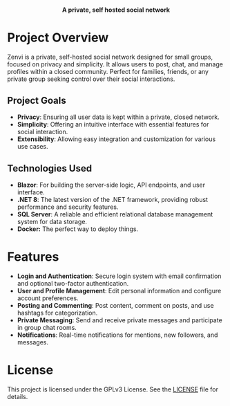 #+subtitle: README file
#+author: Clay Gomera

#+begin_html
<div align="center">
  <picture>
    <source srcset="./assets/zenvi-logo-dark.png" media="(prefers-color-scheme: dark)">
    <source srcset="./assets/zenvi-logo-light.png" media="(prefers-color-scheme: light)">
    <img src="./assets/zenvi-logo-dark.png" alt="Zenvi Logo" width="600px">
  </picture>
  <h4>A private, self hosted social network</h4>
</div>
#+end_html

* Project Overview
Zenvi is a private, self-hosted social network designed for small groups,
focused on privacy and simplicity. It allows users to post, chat, and manage
profiles within a closed community. Perfect for families, friends, or any
private group seeking control over their social interactions.

** Project Goals
- *Privacy*: Ensuring all user data is kept within a private, closed network.
- *Simplicity*: Offering an intuitive interface with essential features for
  social interaction.
- *Extensibility*: Allowing easy integration and customization for various use
  cases.

** Technologies Used

- *Blazor*: For building the server-side logic, API endpoints, and
  user interface.
- *.NET 8*: The latest version of the .NET framework, providing robust
  performance and security features.
- *SQL Server*: A reliable and efficient relational database management system for
  data storage.
- *Docker:* The perfect way to deploy things.

* Features

- *Login and Authentication*: Secure login system with email confirmation and
  optional two-factor authentication.
- *User and Profile Management*: Edit personal information and configure account
  preferences.
- *Posting and Commenting*: Post content, comment on posts, and use hashtags for
  categorization.
- *Private Messaging*: Send and receive private messages and participate in
  group chat rooms.
- *Notifications*: Real-time notifications for mentions, new followers, and
  messages.

* License
This project is licensed under the GPLv3 License. See the [[./LICENSE][LICENSE]] file for details.

